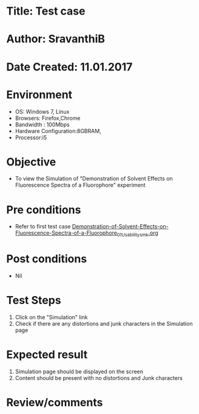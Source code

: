 * Title: Test case
* Author: SravanthiB
* Date Created: 11.01.2017

* Environment
  - OS: Windows 7, Linux
  - Browsers: Firefox,Chrome
  - Bandwidth : 100Mbps
  - Hardware Configuration:8GBRAM, 
  - Processor:i5

* Objective
  - To view the Simulation of  "Demonstration of Solvent Effects on Fluorescence Spectra of a Fluorophore" experiment

* Pre conditions
  - Refer to first test case [[https://github.com/Virtual-Labs/molecular-florescence-spectroscopy-responsive-lab-iiith/blob/master/test-cases/integration_test-cases/Demonstration-of-Solvent-Effects-on-Fluorescence-Spectra-of-a-Fluorophore/Demonstration-of-Solvent-Effects-on-Fluorescence-Spectra-of-a-Fluorophore_01_Usability_smk.org][Demonstration-of-Solvent-Effects-on-Fluorescence-Spectra-of-a-Fluorophore_01_Usability_smk.org]]

* Post conditions
  - Nil
* Test Steps
  1. Click on the "Simulation" link 
  2. Check if there are any distortions and junk characters in the Simulation page

* Expected result
  1. Simulation page should be  displayed on the screen
  2. Content should be present with no distortions and Junk characters

* Review/comments
